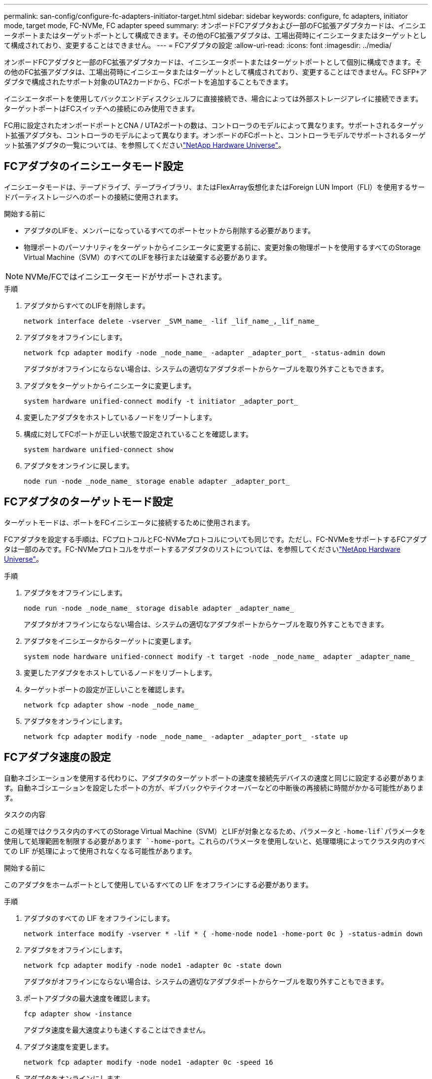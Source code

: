 ---
permalink: san-config/configure-fc-adapters-initiator-target.html 
sidebar: sidebar 
keywords: configure, fc adapters, initiator mode, target mode, FC-NVMe, FC adapter speed 
summary: オンボードFCアダプタおよび一部のFC拡張アダプタカードは、イニシエータポートまたはターゲットポートとして構成できます。その他のFC拡張アダプタは、工場出荷時にイニシエータまたはターゲットとして構成されており、変更することはできません。 
---
= FCアダプタの設定
:allow-uri-read: 
:icons: font
:imagesdir: ../media/


[role="lead"]
オンボードFCアダプタと一部のFC拡張アダプタカードは、イニシエータポートまたはターゲットポートとして個別に構成できます。その他のFC拡張アダプタは、工場出荷時にイニシエータまたはターゲットとして構成されており、変更することはできません。FC SFP+アダプタで構成されたサポート対象のUTA2カードから、FCポートを追加することもできます。

イニシエータポートを使用してバックエンドディスクシェルフに直接接続でき、場合によっては外部ストレージアレイに接続できます。ターゲットポートはFCスイッチへの接続にのみ使用できます。

FC用に設定されたオンボードポートとCNA / UTA2ポートの数は、コントローラのモデルによって異なります。サポートされるターゲット拡張アダプタも、コントローラのモデルによって異なります。オンボードのFCポートと、コントローラモデルでサポートされるターゲット拡張アダプタの一覧については、を参照してくださいlink:https://hwu.netapp.com["NetApp Hardware Universe"^]。



== FCアダプタのイニシエータモード設定

イニシエータモードは、テープドライブ、テープライブラリ、またはFlexArray仮想化またはForeign LUN Import（FLI）を使用するサードパーティストレージへのポートの接続に使用されます。

.開始する前に
* アダプタのLIFを、メンバーになっているすべてのポートセットから削除する必要があります。
* 物理ポートのパーソナリティをターゲットからイニシエータに変更する前に、変更対象の物理ポートを使用するすべてのStorage Virtual Machine（SVM）のすべてのLIFを移行または破棄する必要があります。


[NOTE]
====
NVMe/FCではイニシエータモードがサポートされます。

====
.手順
. アダプタからすべてのLIFを削除します。
+
[source, cli]
----
network interface delete -vserver _SVM_name_ -lif _lif_name_,_lif_name_
----
. アダプタをオフラインにします。
+
[source, cli]
----
network fcp adapter modify -node _node_name_ -adapter _adapter_port_ -status-admin down
----
+
アダプタがオフラインにならない場合は、システムの適切なアダプタポートからケーブルを取り外すこともできます。

. アダプタをターゲットからイニシエータに変更します。
+
[source, cli]
----
system hardware unified-connect modify -t initiator _adapter_port_
----
. 変更したアダプタをホストしているノードをリブートします。
. 構成に対してFCポートが正しい状態で設定されていることを確認します。
+
[source, cli]
----
system hardware unified-connect show
----
. アダプタをオンラインに戻します。
+
[source, cli]
----
node run -node _node_name_ storage enable adapter _adapter_port_
----




== FCアダプタのターゲットモード設定

ターゲットモードは、ポートをFCイニシエータに接続するために使用されます。

FCアダプタを設定する手順は、FCプロトコルとFC-NVMeプロトコルについても同じです。ただし、FC-NVMeをサポートするFCアダプタは一部のみです。FC-NVMeプロトコルをサポートするアダプタのリストについては、を参照してくださいlink:https://hwu.netapp.com["NetApp Hardware Universe"^]。

.手順
. アダプタをオフラインにします。
+
[source, cli]
----
node run -node _node_name_ storage disable adapter _adapter_name_
----
+
アダプタがオフラインにならない場合は、システムの適切なアダプタポートからケーブルを取り外すこともできます。

. アダプタをイニシエータからターゲットに変更します。
+
[source, cli]
----
system node hardware unified-connect modify -t target -node _node_name_ adapter _adapter_name_
----
. 変更したアダプタをホストしているノードをリブートします。
. ターゲットポートの設定が正しいことを確認します。
+
[source, cli]
----
network fcp adapter show -node _node_name_
----
. アダプタをオンラインにします。
+
[source, cli]
----
network fcp adapter modify -node _node_name_ -adapter _adapter_port_ -state up
----




== FCアダプタ速度の設定

自動ネゴシエーションを使用する代わりに、アダプタのターゲットポートの速度を接続先デバイスの速度と同じに設定する必要があります。自動ネゴシエーションを設定したポートの方が、ギブバックやテイクオーバーなどの中断後の再接続に時間がかかる可能性があります。

.タスクの内容
この処理ではクラスタ内のすべてのStorage Virtual Machine（SVM）とLIFが対象となるため、パラメータと `-home-lif`パラメータを使用して処理範囲を制限する必要があります `-home-port`。これらのパラメータを使用しないと、処理環境によってクラスタ内のすべての LIF が処理によって使用されなくなる可能性があります。

.開始する前に
このアダプタをホームポートとして使用しているすべての LIF をオフラインにする必要があります。

.手順
. アダプタのすべての LIF をオフラインにします。
+
[source, cli]
----
network interface modify -vserver * -lif * { -home-node node1 -home-port 0c } -status-admin down
----
. アダプタをオフラインにします。
+
[source, cli]
----
network fcp adapter modify -node node1 -adapter 0c -state down
----
+
アダプタがオフラインにならない場合は、システムの適切なアダプタポートからケーブルを取り外すこともできます。

. ポートアダプタの最大速度を確認します。
+
[source, cli]
----
fcp adapter show -instance
----
+
アダプタ速度を最大速度よりも速くすることはできません。

. アダプタ速度を変更します。
+
[source, cli]
----
network fcp adapter modify -node node1 -adapter 0c -speed 16
----
. アダプタをオンラインにします。
+
[source, cli]
----
network fcp adapter modify -node node1 -adapter 0c -state up
----
. アダプタのすべての LIF をオンラインにします。
+
[source, cli]
----
network interface modify -vserver * -lif * { -home-node node1 -home-port 0c } -status-admin up
----

